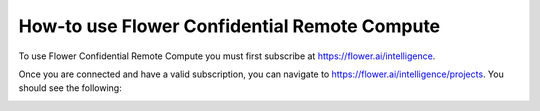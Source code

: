 How-to use Flower Confidential Remote Compute
=============================================

To use Flower Confidential Remote Compute you must first subscribe at `<https://flower.ai/intelligence>`_.

Once you are connected and have a valid subscription, you can navigate to `<https://flower.ai/intelligence/projects>`_. You should see the following:

.. image:: /_static/signup/projects.png
   :alt: Projects page

.. image:: /_static/signup/project-creation.png
   :alt: Projects creation

.. image:: /_static/signup/project-dashboard.png
   :alt: Project dashboard

.. image:: /_static/signup/management-key-creation.png
   :alt: Management API key creation

.. image:: /_static/signup/management-key-creation.png
   :alt: Management API key creation
